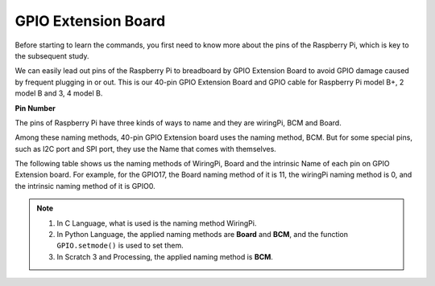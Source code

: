 .. _cpn_gpio_extension_board:

GPIO Extension Board
=====================

Before starting to learn the commands, you first need to know more about
the pins of the Raspberry Pi, which is key to the subsequent study.

We can easily lead out pins of the Raspberry Pi to breadboard by GPIO
Extension Board to avoid GPIO damage caused by frequent plugging in or
out. This is our 40-pin GPIO Extension Board and GPIO cable for
Raspberry Pi model B+, 2 model B and 3, 4 model B.

.. image:: img/image32.png
    :align: center

**Pin Number**

The pins of Raspberry Pi have three kinds of ways to name and they are wiringPi, BCM and Board.

Among these naming methods, 40-pin GPIO Extension board uses the naming method, BCM. But for some special pins, such as I2C port and SPI port, they use the Name that comes with themselves. 

The following table shows us the naming methods of WiringPi, Board and the intrinsic Name of each pin on GPIO Extension board. For example, for the GPIO17, the Board naming method of it is 11, the wiringPi naming method is 0, and the intrinsic naming method of it is GPIO0.

.. note::

    1) In C Language, what is used is the naming method WiringPi.
    
    2) In Python Language, the applied naming methods are **Board** and **BCM**, and the function ``GPIO.setmode()`` is used to set them.

    3) In Scratch 3 and Processing, the applied naming method is **BCM**.

.. image:: img/gpio_board.png